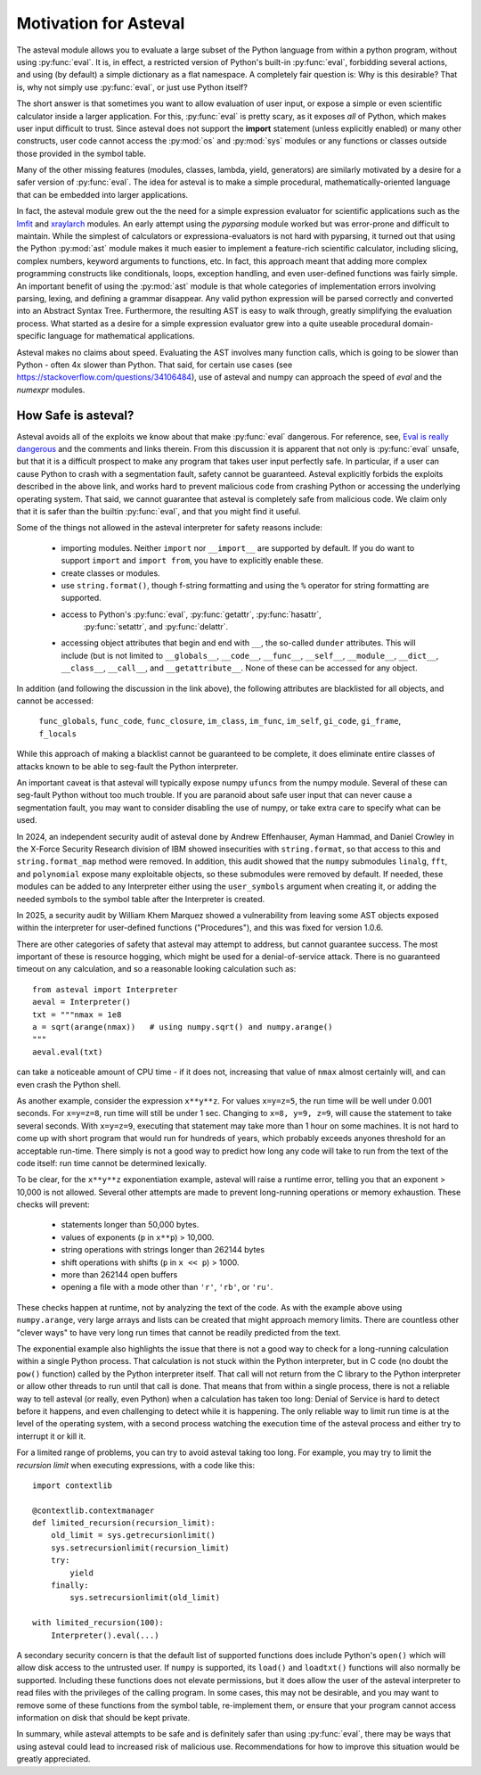 .. _lmfit: https://github.com/lmfit/lmfit-py
.. _xraylarch: https://github.com/xraypy/xraylarch

====================================
Motivation for Asteval
====================================

The asteval module allows you to evaluate a large subset of the Python language
from within a python program, without using :py:func:`eval`.  It is, in effect,
a restricted version of Python's built-in :py:func:`eval`, forbidding several
actions, and using (by default) a simple dictionary as a flat namespace.  A
completely fair question is: Why is this desirable?  That is, why not simply
use :py:func:`eval`, or just use Python itself?

The short answer is that sometimes you want to allow evaluation of user input,
or expose a simple or even scientific calculator inside a larger application.
For this, :py:func:`eval` is pretty scary, as it exposes *all* of Python, which
makes user input difficult to trust.  Since asteval does not support the
**import** statement (unless explicitly enabled) or many other constructs, user
code cannot access the :py:mod:`os` and :py:mod:`sys` modules or any functions
or classes outside those provided in the symbol table.

Many of the other missing features (modules, classes, lambda, yield,
generators) are similarly motivated by a desire for a safer version of
:py:func:`eval`.  The idea for asteval is to make a simple procedural,
mathematically-oriented language that can be embedded into larger applications.

In fact, the asteval module grew out the the need for a simple expression
evaluator for scientific applications such as the `lmfit`_ and `xraylarch`_
modules.  An early attempt using the `pyparsing` module worked but was
error-prone and difficult to maintain.  While the simplest of calculators or
expressiona-evaluators is not hard with pyparsing, it turned out that using the
Python :py:mod:`ast` module makes it much easier to implement a feature-rich
scientific calculator, including slicing, complex numbers, keyword arguments to
functions, etc. In fact, this approach meant that adding more complex
programming constructs like conditionals, loops, exception handling, and even
user-defined functions was fairly simple.  An important benefit of using the
:py:mod:`ast` module is that whole categories of implementation errors
involving parsing, lexing, and defining a grammar disappear.  Any valid python
expression will be parsed correctly and converted into an Abstract Syntax Tree.
Furthermore, the resulting AST is easy to walk through, greatly simplifying the
evaluation process.  What started as a desire for a simple expression evaluator
grew into a quite useable procedural domain-specific language for mathematical
applications.

Asteval makes no claims about speed. Evaluating the AST involves many
function calls, which is going to be slower than Python - often 4x slower
than Python.  That said, for certain use cases (see
https://stackoverflow.com/questions/34106484), use of asteval and numpy can
approach the speed of `eval` and the `numexpr` modules.

How Safe is asteval?
=======================

Asteval avoids all of the exploits we know about that make :py:func:`eval`
dangerous. For reference, see, `Eval is really dangerous
<https://nedbatchelder.com/blog/201206/eval_really_is_dangerous.html>`_ and the
comments and links therein.  From this discussion it is apparent that not only
is :py:func:`eval` unsafe, but that it is a difficult prospect to make any
program that takes user input perfectly safe.  In particular, if a user can
cause Python to crash with a segmentation fault, safety cannot be guaranteed.
Asteval explicitly forbids the exploits described in the above link, and works
hard to prevent malicious code from crashing Python or accessing the
underlying operating system.  That said, we cannot guarantee that asteval is
completely safe from malicious code.  We claim only that it is safer than the
builtin :py:func:`eval`, and that you might find it useful.

Some of the things not allowed in the asteval interpreter for safety reasons include:

  * importing modules.  Neither ``import`` nor ``__import__`` are supported by
    default.  If you do want to support ``import`` and ``import from``, you have to
    explicitly enable these.
  * create classes or modules.
  * use ``string.format()``, though f-string formatting and using the ``%``
    operator for string formatting are supported.
  * access to Python's :py:func:`eval`, :py:func:`getattr`, :py:func:`hasattr`,
      :py:func:`setattr`, and    :py:func:`delattr`.
  * accessing object attributes that begin and end with ``__``, the so-called
    ``dunder`` attributes.  This will include (but is not limited to
    ``__globals__``, ``__code__``, ``__func__``, ``__self__``, ``__module__``,
    ``__dict__``, ``__class__``, ``__call__``, and ``__getattribute__``.  None of
    these can be accessed for any object.

In addition (and following the discussion in the link above), the following
attributes are blacklisted for all objects, and cannot be accessed:

   ``func_globals``, ``func_code``, ``func_closure``,
   ``im_class``, ``im_func``, ``im_self``,
   ``gi_code``, ``gi_frame``, ``f_locals``

While this approach of making a blacklist cannot be guaranteed to be complete,
it does eliminate entire classes of attacks known to be able to seg-fault the
Python interpreter.

An important caveat is that asteval will typically expose numpy ``ufuncs`` from the
numpy module. Several of these can seg-fault Python without too much trouble.
If you are paranoid about safe user input that can never cause a segmentation
fault, you may want to consider disabling the use of numpy, or take extra care
to specify what can be used.

In 2024, an independent security audit of asteval done by Andrew Effenhauser,
Ayman Hammad, and Daniel Crowley in the X-Force Security Research division of
IBM showed insecurities with ``string.format``, so that access to this and
``string.format_map`` method were removed.  In addition, this audit showed
that the ``numpy`` submodules ``linalg``, ``fft``, and ``polynomial`` expose
many exploitable objects, so these submodules were removed by default.  If
needed, these modules can be added to any Interpreter either using the
``user_symbols`` argument when creating it, or adding the needed symbols to the
symbol table after the Interpreter is created.

In 2025, a security audit by William Khem Marquez showed a
vulnerability from leaving some AST objects exposed within the
interpreter for user-defined functions ("Procedures"), and this was
fixed for version 1.0.6.

There are other categories of safety that asteval may attempt to
address, but cannot guarantee success.  The most important of these is
resource hogging, which might be used for a denial-of-service attack.
There is no guaranteed timeout on any calculation, and so a reasonable
looking calculation such as::

   from asteval import Interpreter
   aeval = Interpreter()
   txt = """nmax = 1e8
   a = sqrt(arange(nmax))   # using numpy.sqrt() and numpy.arange()
   """
   aeval.eval(txt)

can take a noticeable amount of CPU time - if it does not, increasing that
value of ``nmax`` almost certainly will, and can even crash the Python shell.

As another example, consider the expression ``x**y**z``.  For values
``x=y=z=5``, the run time will be well under 0.001 seconds.  For ``x=y=z=8``,
run time will still be under 1 sec.  Changing to ``x=8, y=9, z=9``, will cause
the statement to take several seconds.  With ``x=y=z=9``, executing that
statement may take more than 1 hour on some machines.  It is not hard to come
up with short program that would run for hundreds of years, which probably
exceeds anyones threshold for an acceptable run-time.  There simply is not a
good way to predict how long any code will take to run from the text of the
code itself: run time cannot be determined lexically.

To be clear, for the ``x**y**z`` exponentiation example, asteval will raise a
runtime error, telling you that an exponent > 10,000 is not allowed.  Several
other attempts are made to prevent long-running operations or memory
exhaustion.  These checks will prevent:

  * statements longer than 50,000 bytes.
  * values of exponents (``p`` in ``x**p``) > 10,000.
  * string operations with strings longer than 262144 bytes
  * shift operations with shifts (``p`` in ``x << p``) > 1000.
  * more than 262144 open buffers
  * opening a file with a mode other than ``'r'``, ``'rb'``, or ``'ru'``.

These checks happen at runtime, not by analyzing the text of the code.  As with
the example above using ``numpy.arange``, very large arrays and lists can be
created that might approach memory limits.  There are countless other "clever
ways" to have very long run times that cannot be readily predicted from the
text.

The exponential example also highlights the issue that there is not a good way
to check for a long-running calculation within a single Python process.  That
calculation is not stuck within the Python interpreter, but in C code (no doubt
the ``pow()`` function) called by the Python interpreter itself.  That call
will not return from the C library to the Python interpreter or allow other
threads to run until that call is done.  That means that from within a single
process, there is not a reliable way to tell asteval (or really, even Python)
when a calculation has taken too long: Denial of Service is hard to detect
before it happens, and even challenging to detect while it is happening.  The
only reliable way to limit run time is at the level of the operating system,
with a second process watching the execution time of the asteval process and
either try to interrupt it or kill it.

For a limited range of problems, you can try to avoid asteval taking too
long.  For example, you may try to limit the *recursion limit* when
executing expressions, with a code like this::

    import contextlib

    @contextlib.contextmanager
    def limited_recursion(recursion_limit):
        old_limit = sys.getrecursionlimit()
        sys.setrecursionlimit(recursion_limit)
        try:
            yield
        finally:
            sys.setrecursionlimit(old_limit)

    with limited_recursion(100):
        Interpreter().eval(...)

A secondary security concern is that the default list of supported functions
does include Python's ``open()`` which will allow disk access to the untrusted
user.  If ``numpy`` is supported, its ``load()`` and ``loadtxt()`` functions will
also normally be supported.  Including these functions does not elevate
permissions, but it does allow the user of the asteval interpreter to read
files with the privileges of the calling program.  In some cases, this may not
be desirable, and you may want to remove some of these functions from the
symbol table, re-implement them, or ensure that your program cannot access
information on disk that should be kept private.

In summary, while asteval attempts to be safe and is definitely safer than
using :py:func:`eval`, there may be ways that using asteval could lead to
increased risk of malicious use. Recommendations for how to improve this
situation would be greatly appreciated.
